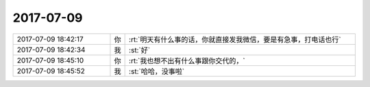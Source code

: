 2017-07-09
-------------

.. list-table::
   :widths: 25, 1, 60

   * - 2017-07-09 18:42:17
     - 你
     - :rt:`明天有什么事的话，你就直接发我微信，要是有急事，打电话也行`
   * - 2017-07-09 18:42:34
     - 我
     - :st:`好`
   * - 2017-07-09 18:45:10
     - 你
     - :rt:`我也想不出有什么事跟你交代的，`
   * - 2017-07-09 18:45:52
     - 我
     - :st:`哈哈，没事啦`